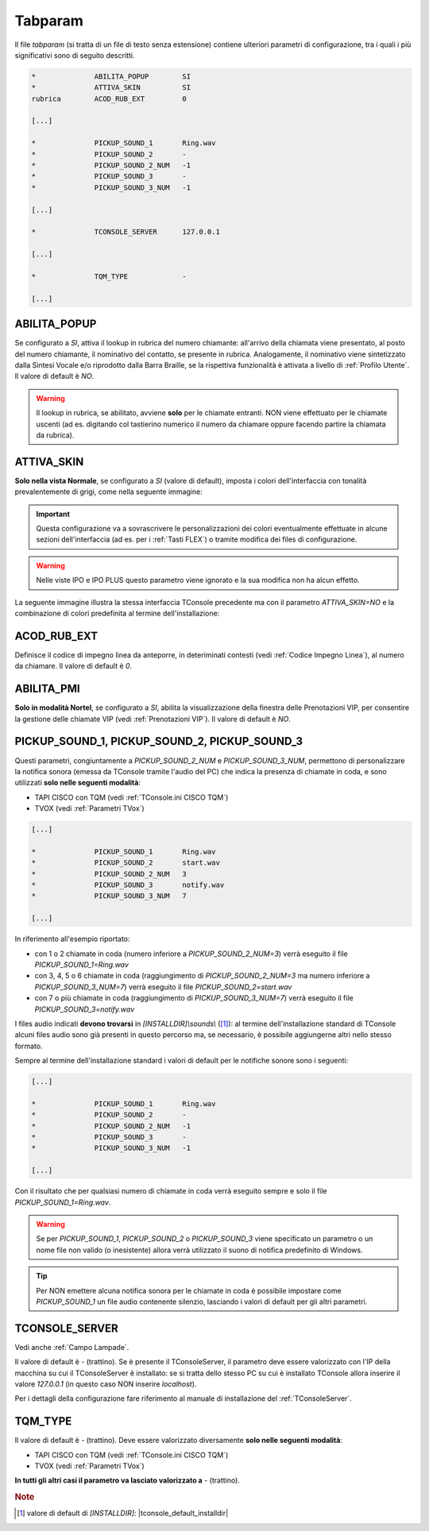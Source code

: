 .. _Tabparam:

========
Tabparam
========

Il file *tabparam* (si tratta di un file di testo senza estensione) contiene ulteriori parametri di configurazione, tra i quali i più significativi sono di seguito descritti.

.. code-block:: ini

    *              ABILITA_POPUP        SI
    *              ATTIVA_SKIN          SI
    rubrica        ACOD_RUB_EXT         0

    [...]

    *              PICKUP_SOUND_1       Ring.wav
    *              PICKUP_SOUND_2       -
    *              PICKUP_SOUND_2_NUM   -1
    *              PICKUP_SOUND_3       -
    *              PICKUP_SOUND_3_NUM   -1

    [...]

    *              TCONSOLE_SERVER      127.0.0.1

    [...]

    *              TQM_TYPE             -
    
    [...]

.. _ABILITA_POPUP:

ABILITA_POPUP
-------------

Se configurato a *SI*, attiva il lookup in rubrica del numero chiamante: all'arrivo della chiamata viene presentato, al posto del numero chiamante, il nominativo del contatto, se presente in rubrica. Analogamente, il nominativo viene sintetizzato dalla Sintesi Vocale e/o riprodotto dalla Barra Braille, se la rispettiva funzionalità è attivata a livello di :ref:`Profilo Utente`. Il valore di default è *NO*.

.. warning :: Il lookup in rubrica, se abilitato, avviene **solo** per le chiamate entranti. NON viene effettuato per le chiamate uscenti (ad es. digitando col tastierino numerico il numero da chiamare oppure facendo partire la chiamata da rubrica).

ATTIVA_SKIN
-----------

**Solo nella vista Normale**, se configurato a *SI* (valore di default), imposta i colori dell'interfaccia con tonalità prevalentemente di grigi, come nella seguente immagine:

.. image:: /images/TCONSOLE/INSTALLAZIONE/CONFIGURAZIONE/ATTIVA_SKIN_SI.png

.. important :: Questa configurazione va a sovrascrivere le personalizzazioni dei colori eventualmente effettuate in alcune sezioni dell'interfaccia (ad es. per i :ref:`Tasti FLEX`) o tramite modifica dei files di configurazione.

.. warning :: Nelle viste IPO e IPO PLUS questo parametro viene ignorato e la sua modifica non ha alcun effetto.

La seguente immagine illustra la stessa interfaccia TConsole precedente ma con il parametro *ATTIVA_SKIN=NO* e la combinazione di colori predefinita al termine dell'installazione:

.. image:: /images/TCONSOLE/INSTALLAZIONE/CONFIGURAZIONE/ATTIVA_SKIN_NO.png

.. _ACOD_RUB_EXT:

ACOD_RUB_EXT
------------

Definisce il codice di impegno linea da anteporre, in deteriminati contesti (vedi :ref:`Codice Impegno Linea`), al numero da chiamare. Il valore di default è *0*.

.. _ABILITA_PMI:

ABILITA_PMI
-----------

**Solo in modalità Nortel**, se configurato a *SI*, abilita la visualizzazione della finestra delle Prenotazioni VIP, per consentire la gestione delle chiamate VIP (vedi :ref:`Prenotazioni VIP`). Il valore di default è *NO*.

PICKUP_SOUND_1, PICKUP_SOUND_2, PICKUP_SOUND_3
----------------------------------------------

Questi parametri, congiuntamente a *PICKUP_SOUND_2_NUM* e *PICKUP_SOUND_3_NUM*, permettono di personalizzare la notifica sonora (emessa da TConsole tramite l'audio del PC) che indica la presenza di chiamate in coda, e sono utilizzati **solo nelle seguenti modalità**:

- TAPI CISCO con TQM (vedi :ref:`TConsole.ini CISCO TQM`)
- TVOX (vedi :ref:`Parametri TVox`)

.. code-block:: ini

    [...]

    *              PICKUP_SOUND_1       Ring.wav
    *              PICKUP_SOUND_2       start.wav
    *              PICKUP_SOUND_2_NUM   3
    *              PICKUP_SOUND_3       notify.wav
    *              PICKUP_SOUND_3_NUM   7
    
    [...]

In riferimento all'esempio riportato:

- con 1 o 2 chiamate in coda (numero inferiore a *PICKUP_SOUND_2_NUM=3*) verrà eseguito il file *PICKUP_SOUND_1=Ring.wav*
- con 3, 4, 5 o 6 chiamate in coda (raggiungimento di *PICKUP_SOUND_2_NUM=3* ma numero inferiore a *PICKUP_SOUND_3_NUM=7*) verrà eseguito il file *PICKUP_SOUND_2=start.wav*
- con 7 o più chiamate in coda (raggiungimento di *PICKUP_SOUND_3_NUM=7*) verrà eseguito il file *PICKUP_SOUND_3=notify.wav*

I files audio indicati **devono trovarsi** in *\[INSTALLDIR\]\\sounds\\* ([1]_): al termine dell'installazione standard di TConsole alcuni files audio sono già presenti in questo percorso ma, se necessario, è possibile aggiungerne altri nello stesso formato.

Sempre al termine dell'installazione standard i valori di default per le notifiche sonore sono i seguenti:

.. code-block:: ini

    [...]

    *              PICKUP_SOUND_1       Ring.wav
    *              PICKUP_SOUND_2       -
    *              PICKUP_SOUND_2_NUM   -1
    *              PICKUP_SOUND_3       -
    *              PICKUP_SOUND_3_NUM   -1

    [...]

..
    - *PICKUP_SOUND_1=Ring.wav*
    - *PICKUP_SOUND_2=-* (trattino)
    - *PICKUP_SOUND_2_NUM=-1*
    - *PICKUP_SOUND_3=-* (trattino)
    - *PICKUP_SOUND_3_NUM=-1*

Con il risultato che per qualsiasi numero di chiamate in coda verrà eseguito sempre e solo il file *PICKUP_SOUND_1=Ring.wav*.

.. warning :: Se per *PICKUP_SOUND_1*, *PICKUP_SOUND_2* o *PICKUP_SOUND_3* viene specificato un parametro o un nome file non valido (o inesistente) allora verrà utilizzato il suono di notifica predefinito di Windows.

.. tip :: Per NON emettere alcuna notifica sonora per le chiamate in coda è possibile impostare come *PICKUP_SOUND_1* un file audio contenente silenzio, lasciando i valori di default per gli altri parametri.

.. _TCONSOLE_SERVER:

TCONSOLE_SERVER
---------------

Vedi anche :ref:`Campo Lampade`.

Il valore di default è *-* (trattino). Se è presente il TConsoleServer, il parametro deve essere valorizzato con l'IP della macchina su cui il TConsoleServer è installato: se si tratta dello stesso PC su cui è installato TConsole allora inserire il valore *127.0.0.1* (in questo caso NON inserire *localhost*).

Per i dettagli della configurazione fare riferimento al manuale di installazione del :ref:`TConsoleServer`.

TQM_TYPE
--------

Il valore di default è *-* (trattino). Deve essere valorizzato diversamente **solo nelle seguenti modalità**:

- TAPI CISCO con TQM (vedi :ref:`TConsole.ini CISCO TQM`)
- TVOX (vedi :ref:`Parametri TVox`)

**In tutti gli altri casi il parametro va lasciato valorizzato a** *-* (trattino).

.. rubric:: Note

.. [1] valore di default di *\[INSTALLDIR\]*: |tconsole_default_installdir|
